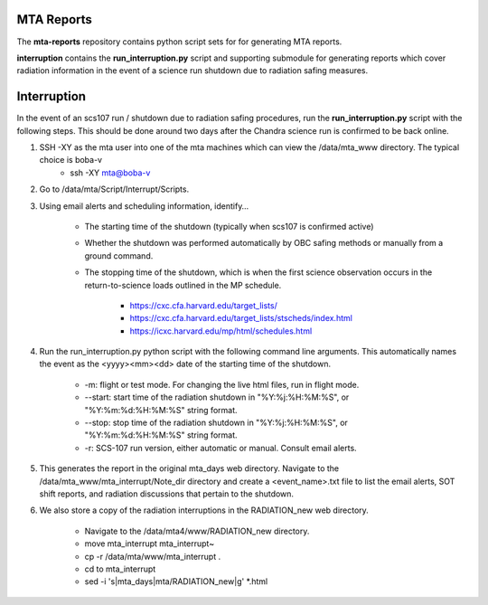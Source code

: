 MTA Reports
===========

The **mta-reports** repository contains python script sets for for generating MTA reports.

**interruption** contains the **run_interruption.py** script and supporting submodule for generating
reports which cover radiation information in the event of a science run shutdown due to radiation safing measures.

Interruption
============

In the event of an scs107 run / shutdown due to radiation safing procedures, run the **run_interruption.py** script with the following steps.
This should be done around two days after the Chandra science run is confirmed to be back online.

1. SSH -XY as the mta user into one of the mta machines which can view the /data/mta_www directory. The typical choice is boba-v
    * ssh -XY mta@boba-v
2. Go to /data/mta/Script/Interrupt/Scripts.

3. Using email alerts and scheduling information, identify…

    * The starting time of the shutdown (typically when scs107 is confirmed active)
    * Whether the shutdown was performed automatically by OBC safing methods or manually from a ground command.
    * The stopping time of the shutdown, which is when the first science observation occurs in the return-to-science loads outlined in the MP schedule.

        - https://cxc.cfa.harvard.edu/target_lists/
        - https://cxc.cfa.harvard.edu/target_lists/stscheds/index.html
        - https://icxc.harvard.edu/mp/html/schedules.html

4. Run the run_interruption.py python script with the following command line arguments. This automatically names the event as the <yyyy><mm><dd> date of the starting time of the shutdown.

    * -m: flight or test mode. For changing the live html files, run in flight mode.
    * --start: start time of the radiation shutdown in "%Y:%j:%H:%M:%S", or "%Y:%m:%d:%H:%M:%S" string format.
    * --stop: stop time of the radiation shutdown in "%Y:%j:%H:%M:%S", or "%Y:%m:%d:%H:%M:%S" string format.
    * -r: SCS-107 run version, either automatic or manual. Consult email alerts.

5. This generates the report in the original mta_days web directory. Navigate to the /data/mta_www/mta_interrupt/Note_dir directory and create a <event_name>.txt file to list the email alerts, SOT shift reports, and radiation discussions that pertain to the shutdown.

6. We also store a copy of the radiation interruptions in the RADIATION_new web directory.

    * Navigate to the /data/mta4/www/RADIATION_new directory.
    * move mta_interrupt mta_interrupt~
    * cp -r /data/mta/www/mta_interrupt .
    * cd to mta_interrupt
    * sed -i 's|mta_days|mta/RADIATION_new|g'  *.html
